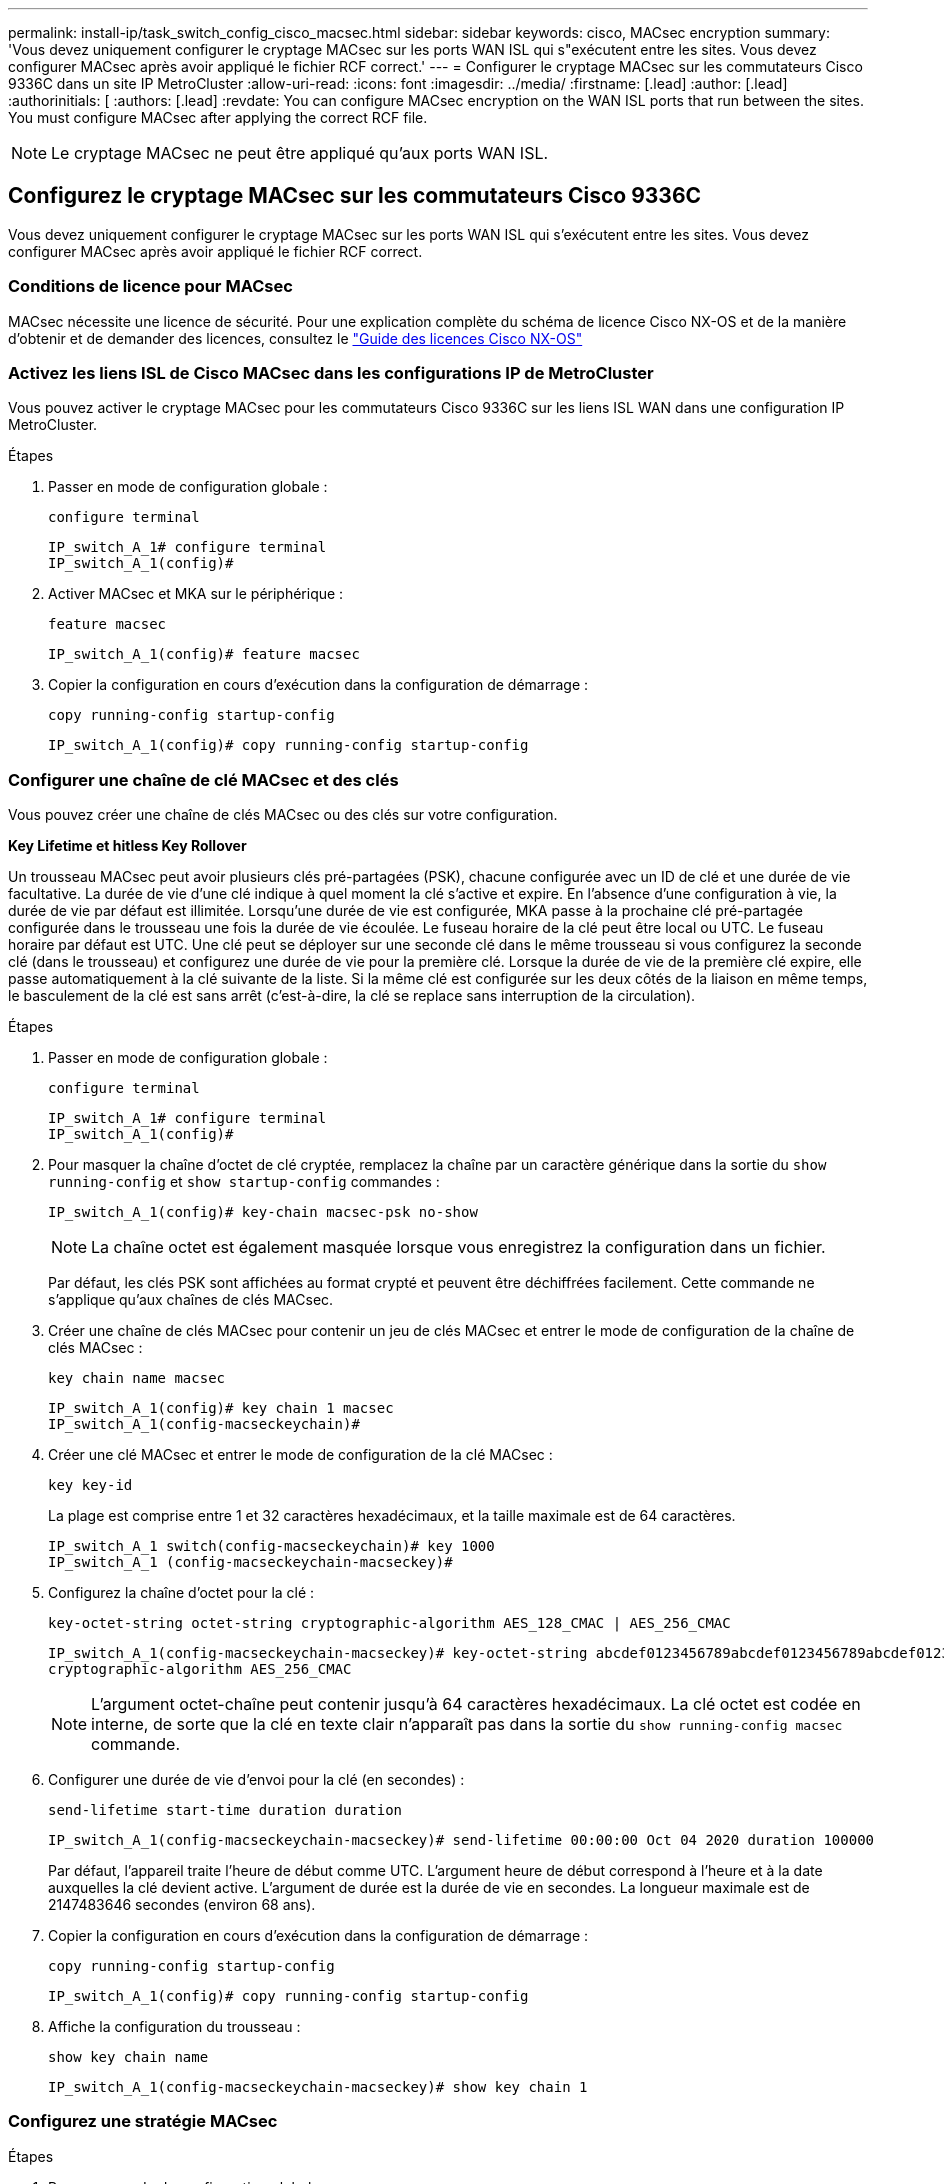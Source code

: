 ---
permalink: install-ip/task_switch_config_cisco_macsec.html 
sidebar: sidebar 
keywords: cisco, MACsec encryption 
summary: 'Vous devez uniquement configurer le cryptage MACsec sur les ports WAN ISL qui s"exécutent entre les sites. Vous devez configurer MACsec après avoir appliqué le fichier RCF correct.' 
---
= Configurer le cryptage MACsec sur les commutateurs Cisco 9336C dans un site IP MetroCluster
:allow-uri-read: 
:icons: font
:imagesdir: ../media/
:firstname: [.lead]
:author: [.lead]
:authorinitials: [
:authors: [.lead]
:revdate: You can configure MACsec encryption on the WAN ISL ports that run between the sites. You must configure MACsec after applying the correct RCF file.



NOTE: Le cryptage MACsec ne peut être appliqué qu'aux ports WAN ISL.



== Configurez le cryptage MACsec sur les commutateurs Cisco 9336C

Vous devez uniquement configurer le cryptage MACsec sur les ports WAN ISL qui s'exécutent entre les sites. Vous devez configurer MACsec après avoir appliqué le fichier RCF correct.



=== Conditions de licence pour MACsec

MACsec nécessite une licence de sécurité. Pour une explication complète du schéma de licence Cisco NX-OS et de la manière d'obtenir et de demander des licences, consultez le https://www.cisco.com/c/en/us/td/docs/switches/datacenter/sw/nx-os/licensing/guide/b_Cisco_NX-OS_Licensing_Guide/b_Cisco_NX-OS_Licensing_Guide_chapter_01.html["Guide des licences Cisco NX-OS"^]



=== Activez les liens ISL de Cisco MACsec dans les configurations IP de MetroCluster

Vous pouvez activer le cryptage MACsec pour les commutateurs Cisco 9336C sur les liens ISL WAN dans une configuration IP MetroCluster.

.Étapes
. Passer en mode de configuration globale :
+
`configure terminal`

+
[listing]
----
IP_switch_A_1# configure terminal
IP_switch_A_1(config)#
----
. Activer MACsec et MKA sur le périphérique :
+
`feature macsec`

+
[listing]
----
IP_switch_A_1(config)# feature macsec
----
. Copier la configuration en cours d'exécution dans la configuration de démarrage :
+
`copy running-config startup-config`

+
[listing]
----
IP_switch_A_1(config)# copy running-config startup-config
----




=== Configurer une chaîne de clé MACsec et des clés

Vous pouvez créer une chaîne de clés MACsec ou des clés sur votre configuration.

*Key Lifetime et hitless Key Rollover*

Un trousseau MACsec peut avoir plusieurs clés pré-partagées (PSK), chacune configurée avec un ID de clé et une durée de vie facultative. La durée de vie d'une clé indique à quel moment la clé s'active et expire. En l'absence d'une configuration à vie, la durée de vie par défaut est illimitée. Lorsqu'une durée de vie est configurée, MKA passe à la prochaine clé pré-partagée configurée dans le trousseau une fois la durée de vie écoulée. Le fuseau horaire de la clé peut être local ou UTC. Le fuseau horaire par défaut est UTC. Une clé peut se déployer sur une seconde clé dans le même trousseau si vous configurez la seconde clé (dans le trousseau) et configurez une durée de vie pour la première clé. Lorsque la durée de vie de la première clé expire, elle passe automatiquement à la clé suivante de la liste. Si la même clé est configurée sur les deux côtés de la liaison en même temps, le basculement de la clé est sans arrêt (c'est-à-dire, la clé se replace sans interruption de la circulation).

.Étapes
. Passer en mode de configuration globale :
+
`configure terminal`

+
[listing]
----
IP_switch_A_1# configure terminal
IP_switch_A_1(config)#
----
. Pour masquer la chaîne d'octet de clé cryptée, remplacez la chaîne par un caractère générique dans la sortie du `show running-config` et `show startup-config` commandes :
+
[listing]
----
IP_switch_A_1(config)# key-chain macsec-psk no-show
----
+

NOTE: La chaîne octet est également masquée lorsque vous enregistrez la configuration dans un fichier.

+
Par défaut, les clés PSK sont affichées au format crypté et peuvent être déchiffrées facilement. Cette commande ne s'applique qu'aux chaînes de clés MACsec.

. Créer une chaîne de clés MACsec pour contenir un jeu de clés MACsec et entrer le mode de configuration de la chaîne de clés MACsec :
+
`key chain name macsec`

+
[listing]
----
IP_switch_A_1(config)# key chain 1 macsec
IP_switch_A_1(config-macseckeychain)#
----
. Créer une clé MACsec et entrer le mode de configuration de la clé MACsec :
+
`key key-id`

+
La plage est comprise entre 1 et 32 caractères hexadécimaux, et la taille maximale est de 64 caractères.

+
[listing]
----
IP_switch_A_1 switch(config-macseckeychain)# key 1000
IP_switch_A_1 (config-macseckeychain-macseckey)#
----
. Configurez la chaîne d'octet pour la clé :
+
`key-octet-string octet-string cryptographic-algorithm AES_128_CMAC | AES_256_CMAC`

+
[listing]
----
IP_switch_A_1(config-macseckeychain-macseckey)# key-octet-string abcdef0123456789abcdef0123456789abcdef0123456789abcdef0123456789
cryptographic-algorithm AES_256_CMAC
----
+

NOTE: L'argument octet-chaîne peut contenir jusqu'à 64 caractères hexadécimaux. La clé octet est codée en interne, de sorte que la clé en texte clair n'apparaît pas dans la sortie du `show running-config macsec` commande.

. Configurer une durée de vie d'envoi pour la clé (en secondes) :
+
`send-lifetime start-time duration duration`

+
[listing]
----
IP_switch_A_1(config-macseckeychain-macseckey)# send-lifetime 00:00:00 Oct 04 2020 duration 100000
----
+
Par défaut, l'appareil traite l'heure de début comme UTC. L'argument heure de début correspond à l'heure et à la date auxquelles la clé devient active. L'argument de durée est la durée de vie en secondes. La longueur maximale est de 2147483646 secondes (environ 68 ans).

. Copier la configuration en cours d'exécution dans la configuration de démarrage :
+
`copy running-config startup-config`

+
[listing]
----
IP_switch_A_1(config)# copy running-config startup-config
----
. Affiche la configuration du trousseau :
+
`show key chain name`

+
[listing]
----
IP_switch_A_1(config-macseckeychain-macseckey)# show key chain 1
----




=== Configurez une stratégie MACsec

.Étapes
. Passer en mode de configuration globale :
+
`configure terminal`

+
[listing]
----
IP_switch_A_1# configure terminal
IP_switch_A_1(config)#
----
. Créer une stratégie MACsec :
+
`macsec policy name`

+
[listing]
----
IP_switch_A_1(config)# macsec policy abc
IP_switch_A_1(config-macsec-policy)#
----
. Configurez l'un des chiffrements suivants : GCM-AES-128, GCM-AES-256, GCM-AES-XPN-128 ou GCM-AES-XPN-256 :
+
`cipher-suite name`

+
[listing]
----
IP_switch_A_1(config-macsec-policy)# cipher-suite GCM-AES-256
----
. Configurez la priorité du serveur de clés pour rompre le lien entre les pairs lors d'un échange de clés :
+
`key-server-priority number`

+
[listing]
----
switch(config-macsec-policy)# key-server-priority 0
----
. Configurez la stratégie de sécurité pour définir le traitement des données et des paquets de contrôle :
+
`security-policy security policy`

+
Choisissez une stratégie de sécurité parmi les options suivantes :

+
** Doit-Secure -- les paquets qui ne portent pas les en-têtes MACsec sont supprimés
** Devrait-Secure -- les paquets qui ne portent pas d'en-têtes MACsec sont autorisés (il s'agit de la valeur par défaut)


+
[listing]
----
IP_switch_A_1(config-macsec-policy)# security-policy should-secure
----
. Configurez la fenêtre de protection de relecture de sorte que l'interface sécurisée n'accepte pas un paquet dont la taille de fenêtre configurée est inférieure à celle de la fenêtre : `window-size number`
+

NOTE: La taille de la fenêtre de protection de relecture représente le nombre maximum de trames hors séquence que MACsec accepte et ne sont pas supprimées. La plage va de 0 à 596000000.

+
[listing]
----
IP_switch_A_1(config-macsec-policy)# window-size 512
----
. Configurer le temps en secondes pour forcer une nouvelle touche SAK :
+
`sak-expiry-time time`

+
Vous pouvez utiliser cette commande pour remplacer la clé de session par un intervalle de temps prévisible. La valeur par défaut est 0.

+
[listing]
----
IP_switch_A_1(config-macsec-policy)# sak-expiry-time 100
----
. Configurez l'un des décalages de confidentialité suivants dans la trame de couche 2 où le chiffrement commence :
+
`conf-offsetconfidentiality offset`

+
Choisissez parmi les options suivantes :

+
** CONF-OFFSET-0.
** CONF-OFFSET-30.
** CONF-OFFSET-50.
+
[listing]
----
IP_switch_A_1(config-macsec-policy)# conf-offset CONF-OFFSET-0
----
+

NOTE: Cette commande peut être nécessaire pour que les commutateurs intermédiaires utilisent des en-têtes de paquets (dmac, smac, etype) comme des balises MPLS.



. Copier la configuration en cours d'exécution dans la configuration de démarrage :
+
`copy running-config startup-config`

+
[listing]
----
IP_switch_A_1(config)# copy running-config startup-config
----
. Afficher la configuration de la stratégie MACsec :
+
`show macsec policy`

+
[listing]
----
IP_switch_A_1(config-macsec-policy)# show macsec policy
----




=== Activez le cryptage Cisco MACsec sur les interfaces

. Passer en mode de configuration globale :
+
`configure terminal`

+
[listing]
----
IP_switch_A_1# configure terminal
IP_switch_A_1(config)#
----
. Sélectionnez l'interface que vous avez configurée avec le cryptage MACsec.
+
Vous pouvez spécifier le type et l'identité de l'interface. Pour un port Ethernet, utilisez le logement/port ethernet.

+
[listing]
----
IP_switch_A_1(config)# interface ethernet 1/15
switch(config-if)#
----
. Ajoutez le trousseau et la stratégie à configurer sur l'interface pour ajouter la configuration MACsec :
+
`macsec keychain keychain-name policy policy-name`

+
[listing]
----
IP_switch_A_1(config-if)# macsec keychain 1 policy abc
----
. Répétez les étapes 1 et 2 sur toutes les interfaces où le cryptage MACsec doit être configuré.
. Copier la configuration en cours d'exécution dans la configuration de démarrage :
+
`copy running-config startup-config`

+
[listing]
----
IP_switch_A_1(config)# copy running-config startup-config
----




=== Désactivez les liens ISL de Cisco MACsec dans les configurations IP de MetroCluster

Vous devrez peut-être désactiver le cryptage MACsec pour les commutateurs Cisco 9336C sur les liens ISL du réseau étendu dans une configuration IP MetroCluster.

.Étapes
. Passer en mode de configuration globale :
+
`configure terminal`

+
[listing]
----
IP_switch_A_1# configure terminal
IP_switch_A_1(config)#
----
. Désactivez la configuration MACsec sur le périphérique :
+
`macsec shutdown`

+
[listing]
----
IP_switch_A_1(config)# macsec shutdown
----
+

NOTE: La sélection de l'option « non » restaure la fonction MACsec.

. Sélectionnez l'interface que vous avez déjà configurée avec MACsec.
+
Vous pouvez spécifier le type et l'identité de l'interface. Pour un port Ethernet, utilisez le logement/port ethernet.

+
[listing]
----
IP_switch_A_1(config)# interface ethernet 1/15
switch(config-if)#
----
. Supprimez le trousseau et la stratégie configurés sur l'interface pour supprimer la configuration MACsec :
+
`no macsec keychain keychain-name policy policy-name`

+
[listing]
----
IP_switch_A_1(config-if)# no macsec keychain 1 policy abc
----
. Répétez les étapes 3 et 4 sur toutes les interfaces où MACsec est configuré.
. Copier la configuration en cours d'exécution dans la configuration de démarrage :
+
`copy running-config startup-config`

+
[listing]
----
IP_switch_A_1(config)# copy running-config startup-config
----




=== Vérification de la configuration MACsec

.Étapes
. Répétez *tous* des procédures précédentes sur le deuxième commutateur de la configuration pour établir une session MACsec.
. Exécutez les commandes suivantes pour vérifier que les deux commutateurs sont chiffrés :
+
.. Exécuter : `show macsec mka summary`
.. Exécuter : `show macsec mka session`
.. Exécuter : `show macsec mka statistics`
+
Vous pouvez vérifier la configuration MACsec à l'aide des commandes suivantes :

+
|===


| Commande | Affiche des informations sur... 


 a| 
`show macsec mka session interface typeslot/port number`
 a| 
La session MKA de MACsec pour une interface spécifique ou pour toutes les interfaces



 a| 
`show key chain name`
 a| 
La configuration de la chaîne de clés



 a| 
`show macsec mka summary`
 a| 
La configuration MACsec MKA



 a| 
`show macsec policy policy-name`
 a| 
Configuration d'une stratégie MACsec spécifique ou de toutes les politiques MACsec

|===



